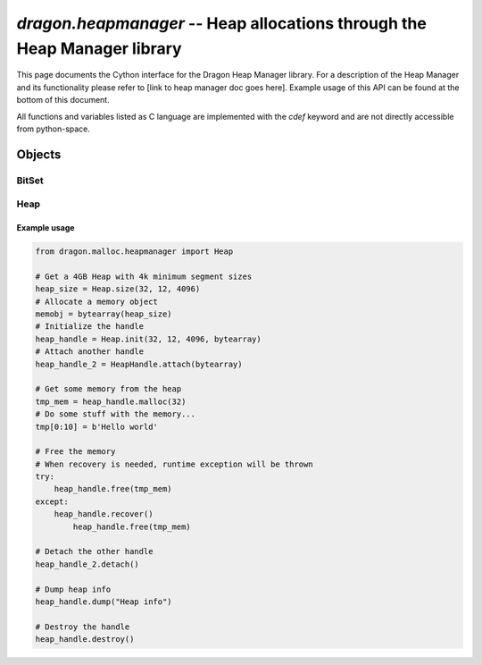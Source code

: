 .. _HeapManagerCython:

`dragon.heapmanager` -- Heap allocations through the Heap Manager library
=========================================================================

This page documents the Cython interface for the Dragon Heap Manager library.  For a description of the Heap
Manager and its functionality please refer to [link to heap manager doc goes here].  Example usage of this API
can be found at the bottom of this document.

All functions and variables listed as C language are implemented with the *cdef* keyword and are not directly
accessible from python-space.

Objects
++++++++

BitSet
###############

.. py:class:: BitSet

   BitSet object.  For internal testing use of the bitset library used by the heapmanager library.

	.. c:var:: dragonBitSet_t _set

	   BitSet struct handle

	.. c:var:: void * _mem_ptr

	   Pointer to the heap this bitset is part of

	.. py:attribute:: _attach

	   Whether this bitset was initialzed to a new heap or attached to an existing one

	.. py:classmethod:: init(num_bits, space)

	   Initializes a new BitSet object handle to the provided memory space

	   :param size_t num_bits: Number of bits the handle should track
	   :param space: A bytearray or memoryview object the bitset should attach to
	   :return: BitSet object
	   :rtype: BitSet
	   :raises: RuntimeError

	.. py:classmethod:: attach(space)

	   Attaches a new BitSet object handle to an existing memory space with an initialized BitSet

	   :param space: A bytearray or memoryview object that already has an initialized BitSet
	   :return: BitSet object
	   :rtype: BitSet
	   :raises: RuntimeError

	.. py:classmethod:: size(num_bits)

	   Get the needed size for the BitSet based on the number of bits to track

	   :param size_t num_bits: Number of bits to be tracked by the BitSet handle
	   :return: Required memory size for metadata and bits to track
	   :rtype: size_t


	.. py:method:: detach()

	   Detach the BitSet from its heap.  Call after using attach.

	   :raises: RuntimeError if not attached

	.. py:method:: destroy()

	   Destroy the BitSet from its heap.  Call after using init.

	   :raises: RuntimeError if not initialized

	.. py:method:: get_num_bits()

	   :return: The number of bits in the set
	   :rtype: size_t

	.. py:method:: get_bit(idx)

	   :return: The state of the bit at the specified index
	   :rtype: unsigned char
	   :raises: RuntimeError if out of index range

	.. py:method:: set_bit(idx)

	   Set the specified bit index to 1 unconditionally.

	   :param int idx: Index to set to 1
	   :raises: Runtime error if out of index range

	.. py:method:: reset_bit(idx)

	   Set the specified bit index to 0 unconditionally.

	   :param int idx: Index to set to 0
	   :raises: Runtime error if out of index range

	.. py:method:: right_zeroes(idx)

	   :param int idx: Index to check right of
	   :return: The number of 0 bits to the right of the specified index
	   :rtype: int
	   :raises: Runtime error

	.. py:method:: dump(title, indent)

	   :param str title: Title to place in header of dump string
	   :param str indent: TODO: Descriptor
	   :raises: RuntimeError

	.. py:method:: dump_to_str(title, indent)

	   Same behavior as dump but returns to string instead of stdout

	   :param str title: Title to place in header of dump string
	   :param str indent: TODO: Descriptor
	   :return: Dump
	   :rtype: str
	   :raises: RuntimeError

Heap
###############

.. py:class:: Heap

   Heap object.  Used to manage allocated memory.  Can be explicitly detached from a heap or destroyed,
   otherwise GC should call the correct function when the objects lifetime ends.

   .. py:attribute:: num_segments

   .. py:attribute:: segment_size

   .. py:attribute:: num_freelists

   .. py:attribute:: recovery_needed

   .. py:attribute:: init_handle

   .. py:attribute:: exclusive_access

	  Return a pointer to the exlusive access mutex

	  .. py:classmethod:: size(max_sz_pwr, min_sz_pwr, alignment)

		 Calculate the necessary memory size for the given powers of two and segment alignment.

		 :param size_t max_sz_pwr: Power of 2 to allocate for the heap
		 :param size_t min_sz_pwr: Power of 2 for minimum segment size
		 :param size_t alignment: Memory alignment size (Multiples of 8)
		 :return: Size of heap to be allocated
		 :rtype: size_t
		 :raises: RuntimeError

	  .. py:classmethod:: init(max_sz_pwr, min_sz_pwr, alignment, mem_addr)

		 Not to be confused with the default constructor.  Takes the same parameters as the size class method
		 as well as a pointer to an allocated heap.

		 :param size_t max_sz_pwr: Power of 2 to allocate for the heap
		 :param size_t min_sz_pwr: Power of 2 for minimum segment size
		 :param size_t alignment: Memory alignment size (Multiples of 8)
		 :param bytearray mem_addr: Bytearray or memoryview object to initialize heap with
		 :return: New heap manager
		 :rtype: Heap
		 :raises: RuntimeError

	  .. py:classmethod:: attach(mem_addr)

		 Creates and attaches a new handle to an existing heap.

		 :param bytearray mem_addr: Bytearray or memoryview object to attach heap to
		 :return: New heap manager handle
		 :rtype: Heap
		 :raises: RuntimeError

	  .. py:method:: detach()

		 Detaches the handle from its heap.

		 :raises: RuntimeError

	  .. py:method:: destroy()

		 Destroys the handle.  To be used when the object was created using *init*.

		 :raises: RuntimeError


	  .. py:method:: malloc(size)

		 Allocates the requested size of memory in the heap manager.  Returns a new DragonMem object to hold the pointer.

		 :param size_t size: Size of memory to request from the heap manager
		 :return: New memory object
		 :rtype: MemoryView
		 :raises: RuntimeError

	  .. py:method:: free(mem_obj)

		 Free the memory held by the memoryview object that was allocated using the *malloc* method.

		 :param memoryview mem_obj: Memory object
		 :return: None
		 :raises: RuntimeError if recovery is needed first

	  .. py:method:: recover()

		 Perform heap recovery when corrupted.

		 :return: None
		 :raises: RuntimeError if recovery needed flag is not set

	  .. py:method:: get_stats()

		 Get an object that contains statistics about the heap.

		 :return: Statistics object
		 :rtype: MemStat
		 :raises: RuntimeError

	  .. py:method:: dump(title)

		 Print out a dump of heap information to stdout

		 :param str title: Title to include at the top of the output
		 :return: None
		 :raises: RuntimeError

	  .. py:method:: dump_to_str(title)

		 Return a dump of heap information to a string

		 :param str title: Title to include at the top of the output
		 :return: Heap info
		 :rtype: String
		 :raises: RuntimeError

	  .. py:method:: dump_to_file(title, fobj)

		 Not implemented

		 :param str title: Title to include at the top of the output
		 :param fobj: Python file object
		 :raises RuntimeError:


Example usage
------------------

.. code-block::

   from dragon.malloc.heapmanager import Heap

   # Get a 4GB Heap with 4k minimum segment sizes
   heap_size = Heap.size(32, 12, 4096)
   # Allocate a memory object
   memobj = bytearray(heap_size)
   # Initialize the handle
   heap_handle = Heap.init(32, 12, 4096, bytearray)
   # Attach another handle
   heap_handle_2 = HeapHandle.attach(bytearray)

   # Get some memory from the heap
   tmp_mem = heap_handle.malloc(32)
   # Do some stuff with the memory...
   tmp[0:10] = b'Hello world'

   # Free the memory
   # When recovery is needed, runtime exception will be thrown
   try:
       heap_handle.free(tmp_mem)
   except:
       heap_handle.recover()
	   heap_handle.free(tmp_mem)

   # Detach the other handle
   heap_handle_2.detach()

   # Dump heap info
   heap_handle.dump("Heap info")

   # Destroy the handle
   heap_handle.destroy()
